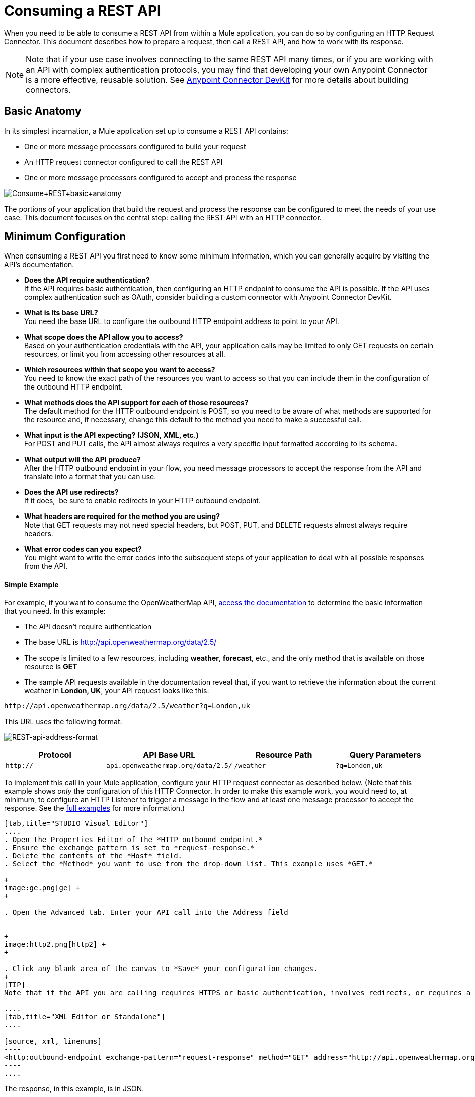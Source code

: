 = Consuming a REST API

When you need to be able to consume a REST API from within a Mule application, you can do so by configuring an HTTP Request Connector. This document describes how to prepare a request, then call a REST API, and how to work with its response.

[NOTE]

Note that if your use case involves connecting to the same REST API many times, or if you are working with an API with complex authentication protocols, you may find that developing your own Anypoint Connector is a more effective, reusable solution. See link:/docs/display/current/Anypoint+Connector+DevKit[Anypoint Connector DevKit] for more details about building connectors.

== Basic Anatomy

In its simplest incarnation, a Mule application set up to consume a REST API contains:

* One or more message processors configured to build your request
* An HTTP request connector configured to call the REST API
* One or more message processors configured to accept and process the response

image:Consume+REST+basic+anatomy.png[Consume+REST+basic+anatomy]

The portions of your application that build the request and process the response can be configured to meet the needs of your use case. This document focuses on the central step: calling the REST API with an HTTP connector.

== Minimum Configuration

When consuming a REST API you first need to know some minimum information, which you can generally acquire by visiting the API's documentation.

* *Does the API require authentication?* +
If the API requires basic authentication, then configuring an HTTP endpoint to consume the API is possible. If the API uses complex authentication such as OAuth, consider building a custom connector with Anypoint Connector DevKit. 
* *What is its base URL?* +
You need the base URL to configure the outbound HTTP endpoint address to point to your API.
* *What scope does the API allow you to access?* +
Based on your authentication credentials with the API, your application calls may be limited to only GET requests on certain resources, or limit you from accessing other resources at all.
* *Which resources within that scope you want to access?* +
You need to know the exact path of the resources you want to access so that you can include them in the configuration of the outbound HTTP endpoint.
* *What methods does the API support for each of those resources?* +
The default method for the HTTP outbound endpoint is POST, so you need to be aware of what methods are supported for the resource and, if necessary, change this default to the method you need to make a successful call. 
* *What input is the API expecting? (JSON, XML, etc.)* +
For POST and PUT calls, the API almost always requires a very specific input formatted according to its schema. 
* *What output will the API produce?* +
After the HTTP outbound endpoint in your flow, you need message processors to accept the response from the API and translate into a format that you can use.
* *Does the API use redirects?* +
If it does,  be sure to enable redirects in your HTTP outbound endpoint.
* *What headers are required for the method you are using?* +
Note that GET requests may not need special headers, but POST, PUT, and DELETE requests almost always require headers.
* *What error codes can you expect?* +
You might want to write the error codes into the subsequent steps of your application to deal with all possible responses from the API.

==== Simple Example

For example, if you want to consume the OpenWeatherMap API, http://openweathermap.org/API[access the documentation] to determine the basic information that you need. In this example:

* The API doesn't require authentication
* The base URL is http://api.openweathermap.org/data/2.5/
* The scope is limited to a few resources, including *weather*, *forecast*, etc., and the only method that is available on those resource is *GET*
* The sample API requests available in the documentation reveal that, if you want to retrieve the information about the current weather in **London, UK**, your API request looks like this: 

[source]
----
http://api.openweathermap.org/data/2.5/weather?q=London,uk
----

This URL uses the following format:

image:REST-api-address-format.png[REST-api-address-format]

[cols=",,,",options="header",]
|===
|Protocol |API Base URL |Resource Path |Query Parameters
|`http://` |`api.openweathermap.org/data/2.5/` |`/weather` |`?q=London,uk`
|===

To implement this call in your Mule application, configure your HTTP request connector as described below. (Note that this example shows _only_ the configuration of this HTTP Connector. In order to make this example work, you would need to, at minimum, to configure an HTTP Listener to trigger a message in the flow and at least one message processor to accept the response. See the link:/docs/display/current/REST+API+Examples[full examples] for more information.)

[tabs]
------
[tab,title="STUDIO Visual Editor"]
....
. Open the Properties Editor of the *HTTP outbound endpoint.*
. Ensure the exchange pattern is set to *request-response.*
. Delete the contents of the *Host* field.
. Select the *Method* you want to use from the drop-down list. This example uses *GET.*

+
image:ge.png[ge] +
+

. Open the Advanced tab. Enter your API call into the Address field


+
image:http2.png[http2] +
+

. Click any blank area of the canvas to *Save* your configuration changes.
+
[TIP]
Note that if the API you are calling requires HTTPS or basic authentication, involves redirects, or requires a specific Content-Type header be specified, the HTTP connector supports additional configuration to manage these details.

....
[tab,title="XML Editor or Standalone"]
....

[source, xml, linenums]
----
<http:outbound-endpoint exchange-pattern="request-response" method="GET" address="http://api.openweathermap.org/data/2.5/weather?q=London,uk" doc:name="HTTP"/>
----
....
------

The response, in this example, is in JSON.

[source]
----
{
  "coord": {
    "lon": -0.13,
    "lat": 51.51
  },
  "sys": {
    "message": 0.0506,
    "country": "GB",
    "sunrise": 1396589257,
    "sunset": 1396636746
  },
  "weather": [
    {
      "id": 801,
      "main": "Clouds",
      "description": "few clouds",
      "icon": "02d"
    }
  ],
  "base": "cmc stations",
  "main": {
    "temp": 287.46,
    "pressure": 1010,
    "temp_min": 285.93,
    "temp_max": 289.26,
    "humidity": 73
  },
  "wind": {
    "speed": 2.06,
    "gust": 4.11,
    "deg": 310
  },
  "clouds": {
    "all": 24
  },
  "dt": 1396633274,
  "id": 2643743,
  "name": "London",
  "cod": 200
}
----

Depending on the needs of your application, you can use DataMapper or a JSON-to-Object transformer to transform this response into another format from which you can extract information, route messages, etc.

== Configuring Dynamic Requests with MEL Expressions

In the example above, the request was hardcoded in the URL: 

[source]
----
http://api.openweathermap.org/data/2.5/weather?q=London,uk
----   

Most use cases require that the call to the API change dynamically based on some data in the message. For example, in the following GET request example, the call instructs Mule to extract the city name from the payload of the message. 

[source]
----
http://api.openweathermap.org/data/2.5/weather?q=#[payload]
----

In more complex cases, you might want to query a different resource depending on data in your message properties or in variables that you set earlier in your flow.  For example:

[source]
----
http://api.someservice.com/#[flowVars['resource_path']]?#[flowVars['query_param']]=#[flowVars['query_param_value']]
----

Or, you might wish to dynamically configure the call's method (GET, POST, etc.) based on logic performed earlier in your flow. To override the method set in the HTTP outbound endpoint, use a *Property transformer* before the endpoint to explicitly set the `http.method` property (see instructions below).

[tabs]
------
[tab,title="STUDIO Visual Editor"]
....

Insert a `set-property` element in your flow before your HTTP outbound endpoint and configure it to set the http.method property. If set, Mule uses this property to override the method attribute set on the HTTP outbound endpoint.

image:set+property.png[set+property]

This sample configuration assumes that you have configured a flow variable earlier in your flow called `method-override `with logic to populate the value of that variable with a valid method.

....
[tab,title="XML Editor or Standalone"]
....

Insert a `set-property` element in your flow before your HTTP outbound endpoint and configure it to set the http.method property. If set, Mule uses this property to override the method attribute set on the HTTP outbound endpoint.

[source, xml, linenums]
----
<set-property propertyName="http.method" value="#[flowVars['method-override']]" doc:name="Property"/>
----

This sample configuration assumes that you have configured a flow variable earlier in your flow called `method-override` with logic to populate the value of that variable with a valid method.
....
------

== Handling HTTP Content-Type and Encoding

When you send a POST request body, Mule adheres to the following rules regarding Content-Type and encoding.

=== Sending

[width="100%",cols="50%,50%",]
|========================
|*For a String, char[], Reader, or similar* a|
* If the endpoint has explicitly-set encoding, Mule uses this encoding.
* If the endpoint does not have explicitly-set encoding, Mule determines the encoding from the message property `Content-Type`.
* If the `Content-Type` message property is not set, Mule uses the Mule Context default configuration.
* For `Content-Type`, Mule sends the message property `Content-Type`, but with the actual encoding set.

|*For binary content* a|
Encoding is not relevant. Mule sets `Content-Type` as follows:

* If the `Content-Type` property is set on the message, Mule uses the defined content-type.
* If the `Content-Type` property is not set on the message, Mule sets "application/octet-stream" as `Content-Type`.

|========================

=== Receiving

When receiving HTTP responses, the payload of the Mule message is typically the InputStream of the HTTP response.

== Working with Custom Headers

Many APIs require that you pass custom headers along with your requests, such as your developer key. You can set these headers on your messages by adding them as https://developer.mulesoft.com/docs/display/35X/Configuring+Properties[properties] before your message reaches the HTTP outbound endpoint.

For example, if the API you are consuming requires that you register for a developer key, then pass that key as a header on your requests using the header name `accessKey`, you can add a property to set this header, as shown below.

[tabs]
------
[tab,title="STUDIO Visual Editor"]
....

. In the HTTP connector's properties editor click the *Add Parameter* button, this will create a few new fields that correspond to a new parameter. By default this will create a query-param, but you can pick other types of parameters from the dropdown menu, for this example pick *header*. For the header's name, type `accessKey` and for its value, provide your key.
+
image:header1.png[header1]
+
Note that you can also configure the value of the custom header using a MEL expression if you want to define the value dynamically (see image below).
+
image:rest-prop2.png[rest-prop2]
+
You can also use a link:/docs/display/current/Configuring+Properties[property placeholder], then define the value in your **mule-app.properties** file.
+
image:rest-prop3.png[rest-prop3]

....
[tab,title="XML Editor or Standalone"]
....

[source, xml, linenums]
----
<set-property propertyName="accessKey" value="897s44783kdg94545" doc:name="Property"/>
----

Note that you can also configure the value of the custom header using a MEL expression if you want to define the value dynamically (see image below).

[source, xml, linenums]
----
<set-property propertyName="accessKey" value="#[sessionVars.accesskey]" doc:name="Property"/>
----

You can also use a https://developer.mulesoft.com/docs/display/35X/Configuring+Properties[property placeholder], then define the value in your mule-app.properties file.

[source, xml, linenums]
----
<set-property propertyName="accessKey" value="${access.key}" doc:name="Property"/>
----
....
------

== Working with Security Requirements

[NOTE]

Note that if your use case involves working with an API with complex authentication protocols such as OAuth, you can build your own Anypoint Connector to consume the API. See link:/docs/display/current/Anypoint+Connector+DevKit[Anypoint Connector DevKit] for more details about building connectors.



=== HTTPS

If the REST API you are consuming requires incoming requests arrive via HTTPS, you can configure a global HTTPS connector in your Mule application, then reference the connector in your outbound endpoint.

First, you must create a keystore file to certify the communication. This can be done using the keytool provided by Java, found in the bin directory of your Java installation. Navigate to this directory on your machine using the command line, then execute the following command to create a keystore file:

[source]
----
keytool -genkey -alias mule -keyalg RSA -keystore keystore.jks
----

You are prompted to create two passwords; *remember the passwords!* The command creates a `jks` file in the local directory called `keystore.jks`.

* If you are using Mule Studio, drag this file into the `yourappname/src/main/resources `directory in Mule Studio's Package Explorer.
* If you are using Standalone, place this in the `MULE_HOME/conf` directory if to be used across multiple applications, or in the `yourappname/src/main/resources` directory if you are using this just within this application.

Now, you can reference this keystore in a global HTTPS connector, which, in turn, is referenced by the HTTP outbound endpoint within your flow.

[tabs]
------
[tab,title="STUDIO Visual Editor"]
....
. Open the *Properties Editor* of the *HTTP endpoint* in your flow to ensure that *Enable HTTPS* is checked.
+
image:rest-http-3.png[rest-http-3]

. Click the green plus sign next to the *Connector Configuration* field to create a global connector.
+
image:rest-http-4.png[rest-http-4]

. Select *HTTP-HTTPS*, then click *OK.*
+
image:http-choose-global.png[http-choose-global]

. Click the *Security* tab.
+
image:HTTP-clicksecurity.png[HTTP-clicksecurity]

. Enter the *Path, Key Password*, and *Store Password* (the passwords your remembered when creating your keystore file) as per the example below, then click *OK.*
+
image"/https://developer.mulesoft.com/docs/download/attachments/122750892/keystore-path.png?version=1&modificationDate=1421450181098[image]

....
[tab,title="XML Editor or Standalone"]
....

[source, xml, linenums]
----
<https:connector name="httpsConnector">
     <https:tls-key-store path="keystore.jks" keyPassword="YOURPASSWORD" storePassword="YOURPASSWORD"/>
</https:connector>
----

Note that if you placed your keystore in the yourappname/src/main/resources directory then you can just specify the name of the keystore as the value of the path. Otherwise, if the keystore is located in the MULE_HOME/conf directory, specify `"/keystore.jks"` as the path.
....
------

== Basic Authentication

If the REST API that you are consuming requires that you pass basic authentication credentials, you can supply them within the outbound HTTP endpoint configuration.

[tabs]
------
[tab,title="STUDIO Visual Editor"]
....

. Click the *HTTP Settings* tab in the *Properties Editor* of your HTTP outbound endpoint, then enter your API access credentials – *User* and *Password* –as shown. Your application passes these credentials with the API call at runtime.
+
image:http-userpass.png[http-userpass]

Note that you can also replace these with https://developer.mulesoft.com/docs/display/35X/Configuring+Properties[property placeholders] and define the properties in your mule-app.properties file.

. Enter placeholder values in the Basic Authentication fields, as shown below.
+
image:http-userpass-props.png[http-userpass-props]

. Navigate to your mule-app.properties file under src/main/app in the Package Explorer.
+
image:src-main-app-propertiesfile.png[src-main-app-propertiesfile]

. Define the placeholders here, as shown below.

....
[tab,title=XML Editor or Standalone]
....

Add the user and password attributes to your http:outbound-endpoint configuration, as shown below.

[source, xml, linenums]
----
<http:outbound-endpoint exchange-pattern="request-response" method="GET" address="http://www.targetAPI.com/path" doc:name="HTTP"  user="myusername" password="mypassword"/>
----

Rather than hardcode the values of your credentials, you can define them as https://developer.mulesoft.com/docs/display/35X/Configuring+Properties[property placeholders.]

[source, xml, linenums]
----
<http:outbound-endpoint exchange-pattern="request-response" method="GET" address="http://www.targetAPI.com/path" doc:name="HTTP"  user="${service.username}" password="${service.password}"/>
----

Open (or create, if you don't have one) the `mule-app.properties` file in your application's `src/main/app` folder, then define the properties in the file:

[source]
----
service.username=myusername
service.password=mypassword
----
....
------

== Polling a REST API

[NOTE]

Although the HTTP connector has built-in polling capabilities (described below), you can, instead, configure a https://developer.mulesoft.com/docs/display/35X/Poll+Reference[Poll] scope, then place your HTTP endpoint within it. Using a Poll scope allows you to take advantage of more robust polling functionality such as watermarking and scheduling with cron expressions.


The HTTP connector supports polling an HTTP URL to invoke a REST API and generate messages from the result. This is useful for pull-only web services and situations where you want an API GET request to kick off processing in your flow.

To configure your application to poll a REST API, configure an inbound HTTP endpoint with a polling HTTP connector reference.

[tabs]
------
[tab,title="STUDIO Visual Editor"]
....
. Open the *Properties Editor* of the *HTTP endpoint.* Click the green plus sign next to *Connector Configuration.*
+

image:rest-http-4.png[rest-http-4]

. In the Choose Global Type window, select *HTTP Polling.*
+

image:http-polling.png[http-polling]

. You can configure a polling connector with all the same optional attributes as a regular HTTP-HTTPS connector, with the addition of *Polling Frequency* (located in the *Polling* tab), and flags for processing the *ETag header* and *Discarding Empty Content* (both false by default).
+

image:global_polling.png[global_polling]



The ETag, or entity tag, is HTTP's cache control mechanism. APIs that support it will provide an HTTP header with an ETag value that represents a unique version of the resource located by the request URL. After successful processing when polling a resource, you might not want to process the same resource again if there are no changes. Activating the ETag checkbox instructs Mule not to send two requests with the same ETag.
....
[tab,title="XML Editor or Standalone"]
....
The following example illustrates how to configure a global http:polling-connector.

[source, xml, linenums]
----
<http:polling-connector name="HTTP_Polling" cookieSpec="netscape" validateConnections="true" pollingFrequency="1000" sendBufferSize="0" receiveBufferSize="0" receiveBacklog="0" clientSoTimeout="10000" serverSoTimeout="10000" socketSoLinger="0" checkEtag="false" discardEmptyContent="false" doc:name="HTTP Polling"/>

    <flow name="Example_Flow1" doc:name="Example_Flow1">
        <http:inbound-endpoint exchange-pattern="one-way" host="localhost" port="8081" doc:name="HTTP" connector-ref="HTTP_Polling"/>
----

Note that the checkEtag attribute (false by default) can be set to true if you want to enable HTTP's cache control mechanism. APIs that support entity tags will provide an HTTP header with an ETag value that represents a unique version of the resource located by the request URL. After successful processing when polling a resource, you might not want to process the same resource again if there are no changes. Setting checkEtag to true instructs Mule not to send two requests with the same ETag.
....
------

== Tips 

* **Follow redirects: **If you make a request to an API using GET, and the API responds with a `redirectLocation` header, configure your HTTP connector to follow redirects so as to push the request to the redirect URL. This only works for GET requests, as you cannot automatically follow redirects for a POST request.  +
** In Studio, click the *Follow Redirects* checkbox on the *Advanced* tab of the HTTP connector's Properties Editor. 
** In XML, add the attribute `followRedirects=``"true"`. +

+
image:follow+redirects.png[follow+redirects] +
+

* *POST requests and the API schema:* If you are calling a REST API with a POST request, you need to obtain the API schema for the POST and match that format in the payload of the Mule message that you send to the API with your request. A good way to do this is to insert a *DataMapper transformer* before the HTTP outbound endpoint in your flow, then use the API's schema in to define the output format. +

+
image:consume-rest-datamapper.png[consume-rest-datamapper] +


== See Also

* See some link:/docs/display/current/REST+API+Examples[example applications] that consume REST APIs.
* Refer to the reference documentation for the HTTP connector.
* If the HTTP connector doesn't meet your needs, consider building a connector with the link:/docs/display/current/Anypoint+Connector+DevKit[Anypoint Connector DevKit].
